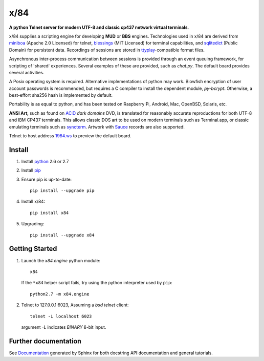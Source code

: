 ====
x/84
====

**A python Telnet server for modern UTF-8 and classic cp437 network virtual terminals**.

x/84 supplies a scripting engine for developing **MUD** or **BBS** engines.  Technologies used in x/84 are derived from miniboa_ (Apache 2.0 Licensed) for telnet, blessings_ (MIT Licensed) for terminal capabilities, and sqlitedict_ (Public Domain) for persistent data. Recordings of sessions are stored in ttyplay_-compatible format files.

Asynchronous inter-process communication between sessions is provided through an event queuing framework, for scripting of 'shared' experiences. Several examples of these are provided, such as *chat.py*. The default board provides several activities.

A Posix operating system is required. Alternative implementations of python may work. Blowfish encryption of user account passwords is recommended, but requires a C compiler to install the dependent module, *py-bcrypt*. Otherwise, a best-effort sha256 hash is implemented by default.

Portability is as equal to python, and has been tested on Raspberry Pi, Android, Mac, OpenBSD, Solaris, etc.

**ANSI Art**, such as found on ACiD_ *dark domains* DVD, is translated for reasonably accurate reproductions for both UTF-8 and IBM CP437 terminals. This allows classic DOS art to be used on modern terminals such as Terminal.app, or classic emulating terminals such as syncterm_. Artwork with Sauce_ records are also supported.

Telnet to host address 1984.ws_ to preview the default board.

Install
```````

1. Install python_ 2.6 or 2.7

2. Install pip_

3. Ensure pip is up-to-date::

     pip install --upgrade pip

4. Install x/84::

     pip install x84

5. Upgrading::

     pip install --upgrade x84

Getting Started
```````````````

1. Launch the *x84.engine* python module::

     x84

   If the ``*x84`` helper script fails, try using the
   python interpreter used by ``pip``::

     python2.7 -m x84.engine


2. Telnet to 127.0.0.1 6023, Assuming a *bsd telnet* client::

     telnet -L localhost 6023

   argument *-L* indicates *BINARY* 8-bit input.


Further documentation
`````````````````````

See Documentation_ generated by Sphinx for both docstring API documentation and general tutorials.

.. _miniboa: https://code.google.com/p/miniboa/
.. _sqlitedict: http://pypi.python.org/pypi/sqlitedict
.. _blessings: http://pypi.python.org/pypi/blessings
.. _ttyplay: http://0xcc.net/ttyrec/index.html.en
.. _ACiD: https://en.wikipedia.org/wiki/ACiD_Productions
.. _Sauce: https://github.com/tehmaze/sauce
.. _syncterm: http://syncterm.bbsdev.net/
.. _python: https:/www.python.org/
.. _pip: http://guide.python-distribute.org/installation.html#installing-pip
.. _Documentation: http://x84.readthedocs.org/
.. _1984.ws: telnet://1984.ws
